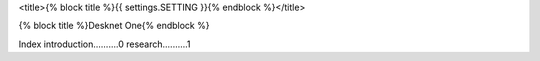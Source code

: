 <title>{% block title %}{{ settings.SETTING }}{% endblock %}</title>

{% block title %}Desknet One{% endblock %} 

Index
introduction..........0
research..........1

